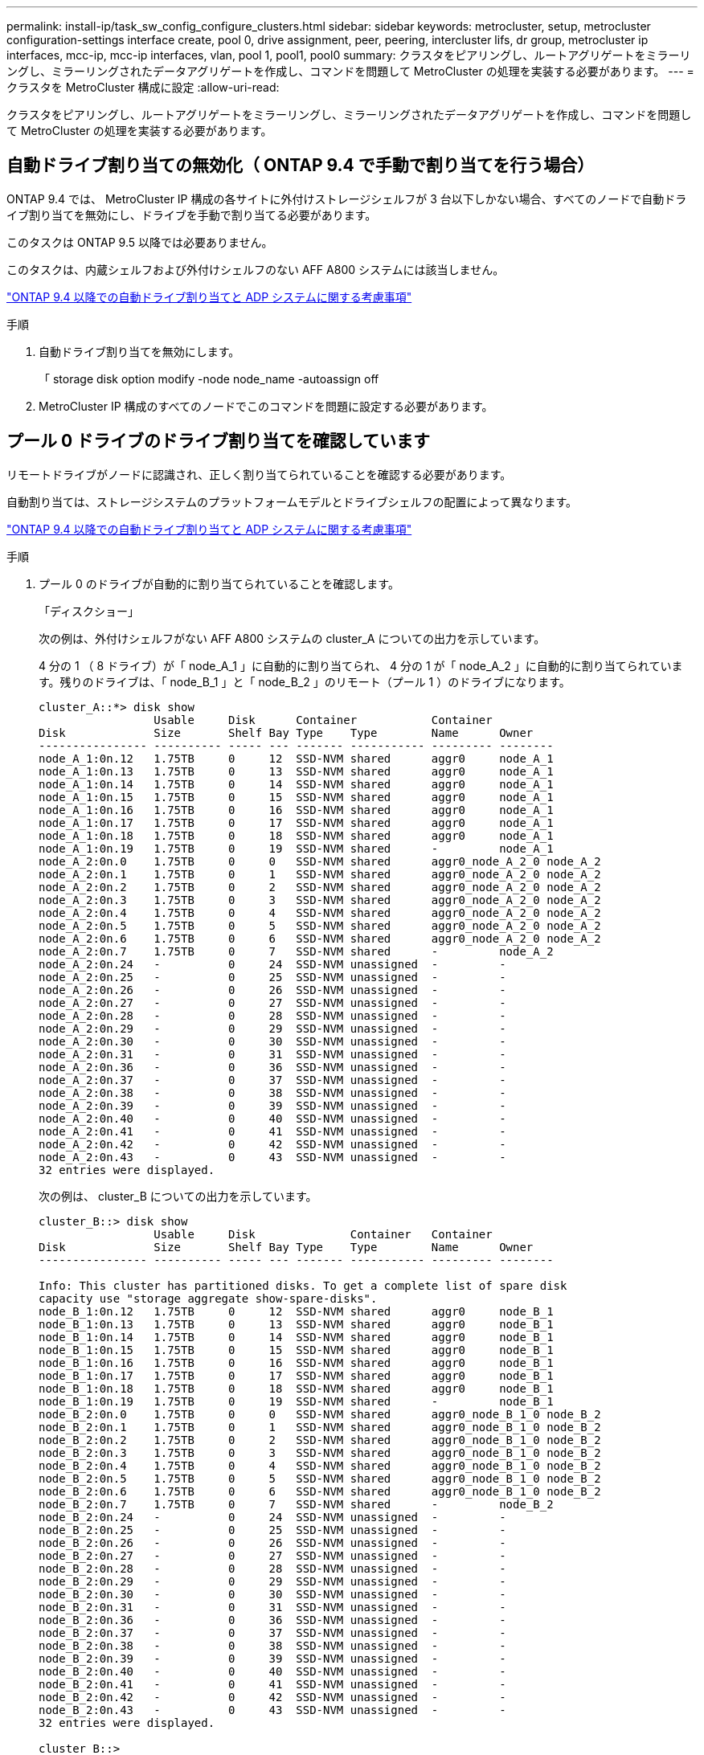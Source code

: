 ---
permalink: install-ip/task_sw_config_configure_clusters.html 
sidebar: sidebar 
keywords: metrocluster, setup, metrocluster configuration-settings interface create, pool 0, drive assignment, peer, peering, intercluster lifs, dr group, metrocluster ip interfaces, mcc-ip, mcc-ip interfaces, vlan, pool 1, pool1, pool0 
summary: クラスタをピアリングし、ルートアグリゲートをミラーリングし、ミラーリングされたデータアグリゲートを作成し、コマンドを問題して MetroCluster の処理を実装する必要があります。 
---
= クラスタを MetroCluster 構成に設定
:allow-uri-read: 


[role="lead"]
クラスタをピアリングし、ルートアグリゲートをミラーリングし、ミラーリングされたデータアグリゲートを作成し、コマンドを問題して MetroCluster の処理を実装する必要があります。



== 自動ドライブ割り当ての無効化（ ONTAP 9.4 で手動で割り当てを行う場合）

ONTAP 9.4 では、 MetroCluster IP 構成の各サイトに外付けストレージシェルフが 3 台以下しかない場合、すべてのノードで自動ドライブ割り当てを無効にし、ドライブを手動で割り当てる必要があります。

このタスクは ONTAP 9.5 以降では必要ありません。

このタスクは、内蔵シェルフおよび外付けシェルフのない AFF A800 システムには該当しません。

link:concept_considerations_drive_assignment.html["ONTAP 9.4 以降での自動ドライブ割り当てと ADP システムに関する考慮事項"]

.手順
. 自動ドライブ割り当てを無効にします。
+
「 storage disk option modify -node node_name -autoassign off

. MetroCluster IP 構成のすべてのノードでこのコマンドを問題に設定する必要があります。




== プール 0 ドライブのドライブ割り当てを確認しています

リモートドライブがノードに認識され、正しく割り当てられていることを確認する必要があります。

自動割り当ては、ストレージシステムのプラットフォームモデルとドライブシェルフの配置によって異なります。

link:concept_considerations_drive_assignment.html["ONTAP 9.4 以降での自動ドライブ割り当てと ADP システムに関する考慮事項"]

.手順
. プール 0 のドライブが自動的に割り当てられていることを確認します。
+
「ディスクショー」

+
次の例は、外付けシェルフがない AFF A800 システムの cluster_A についての出力を示しています。

+
4 分の 1 （ 8 ドライブ）が「 node_A_1 」に自動的に割り当てられ、 4 分の 1 が「 node_A_2 」に自動的に割り当てられています。残りのドライブは、「 node_B_1 」と「 node_B_2 」のリモート（プール 1 ）のドライブになります。

+
[listing]
----
cluster_A::*> disk show
                 Usable     Disk      Container           Container
Disk             Size       Shelf Bay Type    Type        Name      Owner
---------------- ---------- ----- --- ------- ----------- --------- --------
node_A_1:0n.12   1.75TB     0     12  SSD-NVM shared      aggr0     node_A_1
node_A_1:0n.13   1.75TB     0     13  SSD-NVM shared      aggr0     node_A_1
node_A_1:0n.14   1.75TB     0     14  SSD-NVM shared      aggr0     node_A_1
node_A_1:0n.15   1.75TB     0     15  SSD-NVM shared      aggr0     node_A_1
node_A_1:0n.16   1.75TB     0     16  SSD-NVM shared      aggr0     node_A_1
node_A_1:0n.17   1.75TB     0     17  SSD-NVM shared      aggr0     node_A_1
node_A_1:0n.18   1.75TB     0     18  SSD-NVM shared      aggr0     node_A_1
node_A_1:0n.19   1.75TB     0     19  SSD-NVM shared      -         node_A_1
node_A_2:0n.0    1.75TB     0     0   SSD-NVM shared      aggr0_node_A_2_0 node_A_2
node_A_2:0n.1    1.75TB     0     1   SSD-NVM shared      aggr0_node_A_2_0 node_A_2
node_A_2:0n.2    1.75TB     0     2   SSD-NVM shared      aggr0_node_A_2_0 node_A_2
node_A_2:0n.3    1.75TB     0     3   SSD-NVM shared      aggr0_node_A_2_0 node_A_2
node_A_2:0n.4    1.75TB     0     4   SSD-NVM shared      aggr0_node_A_2_0 node_A_2
node_A_2:0n.5    1.75TB     0     5   SSD-NVM shared      aggr0_node_A_2_0 node_A_2
node_A_2:0n.6    1.75TB     0     6   SSD-NVM shared      aggr0_node_A_2_0 node_A_2
node_A_2:0n.7    1.75TB     0     7   SSD-NVM shared      -         node_A_2
node_A_2:0n.24   -          0     24  SSD-NVM unassigned  -         -
node_A_2:0n.25   -          0     25  SSD-NVM unassigned  -         -
node_A_2:0n.26   -          0     26  SSD-NVM unassigned  -         -
node_A_2:0n.27   -          0     27  SSD-NVM unassigned  -         -
node_A_2:0n.28   -          0     28  SSD-NVM unassigned  -         -
node_A_2:0n.29   -          0     29  SSD-NVM unassigned  -         -
node_A_2:0n.30   -          0     30  SSD-NVM unassigned  -         -
node_A_2:0n.31   -          0     31  SSD-NVM unassigned  -         -
node_A_2:0n.36   -          0     36  SSD-NVM unassigned  -         -
node_A_2:0n.37   -          0     37  SSD-NVM unassigned  -         -
node_A_2:0n.38   -          0     38  SSD-NVM unassigned  -         -
node_A_2:0n.39   -          0     39  SSD-NVM unassigned  -         -
node_A_2:0n.40   -          0     40  SSD-NVM unassigned  -         -
node_A_2:0n.41   -          0     41  SSD-NVM unassigned  -         -
node_A_2:0n.42   -          0     42  SSD-NVM unassigned  -         -
node_A_2:0n.43   -          0     43  SSD-NVM unassigned  -         -
32 entries were displayed.
----
+
次の例は、 cluster_B についての出力を示しています。

+
[listing]
----
cluster_B::> disk show
                 Usable     Disk              Container   Container
Disk             Size       Shelf Bay Type    Type        Name      Owner
---------------- ---------- ----- --- ------- ----------- --------- --------

Info: This cluster has partitioned disks. To get a complete list of spare disk
capacity use "storage aggregate show-spare-disks".
node_B_1:0n.12   1.75TB     0     12  SSD-NVM shared      aggr0     node_B_1
node_B_1:0n.13   1.75TB     0     13  SSD-NVM shared      aggr0     node_B_1
node_B_1:0n.14   1.75TB     0     14  SSD-NVM shared      aggr0     node_B_1
node_B_1:0n.15   1.75TB     0     15  SSD-NVM shared      aggr0     node_B_1
node_B_1:0n.16   1.75TB     0     16  SSD-NVM shared      aggr0     node_B_1
node_B_1:0n.17   1.75TB     0     17  SSD-NVM shared      aggr0     node_B_1
node_B_1:0n.18   1.75TB     0     18  SSD-NVM shared      aggr0     node_B_1
node_B_1:0n.19   1.75TB     0     19  SSD-NVM shared      -         node_B_1
node_B_2:0n.0    1.75TB     0     0   SSD-NVM shared      aggr0_node_B_1_0 node_B_2
node_B_2:0n.1    1.75TB     0     1   SSD-NVM shared      aggr0_node_B_1_0 node_B_2
node_B_2:0n.2    1.75TB     0     2   SSD-NVM shared      aggr0_node_B_1_0 node_B_2
node_B_2:0n.3    1.75TB     0     3   SSD-NVM shared      aggr0_node_B_1_0 node_B_2
node_B_2:0n.4    1.75TB     0     4   SSD-NVM shared      aggr0_node_B_1_0 node_B_2
node_B_2:0n.5    1.75TB     0     5   SSD-NVM shared      aggr0_node_B_1_0 node_B_2
node_B_2:0n.6    1.75TB     0     6   SSD-NVM shared      aggr0_node_B_1_0 node_B_2
node_B_2:0n.7    1.75TB     0     7   SSD-NVM shared      -         node_B_2
node_B_2:0n.24   -          0     24  SSD-NVM unassigned  -         -
node_B_2:0n.25   -          0     25  SSD-NVM unassigned  -         -
node_B_2:0n.26   -          0     26  SSD-NVM unassigned  -         -
node_B_2:0n.27   -          0     27  SSD-NVM unassigned  -         -
node_B_2:0n.28   -          0     28  SSD-NVM unassigned  -         -
node_B_2:0n.29   -          0     29  SSD-NVM unassigned  -         -
node_B_2:0n.30   -          0     30  SSD-NVM unassigned  -         -
node_B_2:0n.31   -          0     31  SSD-NVM unassigned  -         -
node_B_2:0n.36   -          0     36  SSD-NVM unassigned  -         -
node_B_2:0n.37   -          0     37  SSD-NVM unassigned  -         -
node_B_2:0n.38   -          0     38  SSD-NVM unassigned  -         -
node_B_2:0n.39   -          0     39  SSD-NVM unassigned  -         -
node_B_2:0n.40   -          0     40  SSD-NVM unassigned  -         -
node_B_2:0n.41   -          0     41  SSD-NVM unassigned  -         -
node_B_2:0n.42   -          0     42  SSD-NVM unassigned  -         -
node_B_2:0n.43   -          0     43  SSD-NVM unassigned  -         -
32 entries were displayed.

cluster_B::>
----




== クラスタをピアリング

MetroCluster 構成内のクラスタが相互に通信し、 MetroCluster ディザスタリカバリに不可欠なデータミラーリングを実行できるようにするために、クラスタ間にはピア関係が必要です。

http://docs.netapp.com/ontap-9/topic/com.netapp.doc.exp-clus-peer/home.html["クラスタと SVM のピアリングの簡単な設定"]

link:concept_considerations_peering.html#considerations-when-using-dedicated-ports["専用のポートを使用する場合の考慮事項"]

link:concept_considerations_peering.html#considerations-when-sharing-data-ports["データポートを共有する場合の考慮事項"]



== クラスタピアリング用のクラスタ間 LIF を設定しています

MetroCluster パートナークラスタ間の通信に使用するポートにクラスタ間 LIF を作成する必要があります。専用のポートを使用することも、データトラフィック用を兼ねたポートを使用することもできます。



=== 専用ポートでのクラスタ間 LIF の設定

専用ポートにクラスタ間 LIF を設定できます。通常は、レプリケーショントラフィックに使用できる帯域幅が増加します。

.手順
. クラスタ内のポートの一覧を表示します。
+
「 network port show 」のように表示されます

+
コマンド構文全体については、マニュアルページを参照してください。

+
次の例は、「 cluster01 」内のネットワークポートを示しています。

+
[listing]
----

cluster01::> network port show
                                                             Speed (Mbps)
Node   Port      IPspace      Broadcast Domain Link   MTU    Admin/Oper
------ --------- ------------ ---------------- ----- ------- ------------
cluster01-01
       e0a       Cluster      Cluster          up     1500   auto/1000
       e0b       Cluster      Cluster          up     1500   auto/1000
       e0c       Default      Default          up     1500   auto/1000
       e0d       Default      Default          up     1500   auto/1000
       e0e       Default      Default          up     1500   auto/1000
       e0f       Default      Default          up     1500   auto/1000
cluster01-02
       e0a       Cluster      Cluster          up     1500   auto/1000
       e0b       Cluster      Cluster          up     1500   auto/1000
       e0c       Default      Default          up     1500   auto/1000
       e0d       Default      Default          up     1500   auto/1000
       e0e       Default      Default          up     1500   auto/1000
       e0f       Default      Default          up     1500   auto/1000
----
. クラスタ間通信専用に使用可能なポートを特定します。
+
network interface show -fields home-port 、 curr -port

+
コマンド構文全体については、マニュアルページを参照してください。

+
次の例は、ポート e0e とポート e0f に LIF が割り当てられていないことを示しています。

+
[listing]
----

cluster01::> network interface show -fields home-port,curr-port
vserver lif                  home-port curr-port
------- -------------------- --------- ---------
Cluster cluster01-01_clus1   e0a       e0a
Cluster cluster01-01_clus2   e0b       e0b
Cluster cluster01-02_clus1   e0a       e0a
Cluster cluster01-02_clus2   e0b       e0b
cluster01
        cluster_mgmt         e0c       e0c
cluster01
        cluster01-01_mgmt1   e0c       e0c
cluster01
        cluster01-02_mgmt1   e0c       e0c
----
. 専用ポートのフェイルオーバーグループを作成します。
+
「 network interface failover-groups create -vserver_system_svm 」 -failover-group_failover_group_ -targets_physical_or_logical_ports_`

+
次の例は、ポート「 e0e 」と「 e0f 」を、システム「 SVMcluster01 」上のフェイルオーバーグループ「 intercluster01 」に割り当てます。

+
[listing]
----
cluster01::> network interface failover-groups create -vserver cluster01 -failover-group
intercluster01 -targets
cluster01-01:e0e,cluster01-01:e0f,cluster01-02:e0e,cluster01-02:e0f
----
. フェイルオーバーグループが作成されたことを確認します。
+
「 network interface failover-groups show 」と表示されます

+
コマンド構文全体については、マニュアルページを参照してください。

+
[listing]
----
cluster01::> network interface failover-groups show
                                  Failover
Vserver          Group            Targets
---------------- ---------------- --------------------------------------------
Cluster
                 Cluster
                                  cluster01-01:e0a, cluster01-01:e0b,
                                  cluster01-02:e0a, cluster01-02:e0b
cluster01
                 Default
                                  cluster01-01:e0c, cluster01-01:e0d,
                                  cluster01-02:e0c, cluster01-02:e0d,
                                  cluster01-01:e0e, cluster01-01:e0f
                                  cluster01-02:e0e, cluster01-02:e0f
                 intercluster01
                                  cluster01-01:e0e, cluster01-01:e0f
                                  cluster01-02:e0e, cluster01-02:e0f
----
. システム SVM にクラスタ間 LIF を作成して、フェイルオーバーグループに割り当てます。
+
|===


| ONTAP バージョン | コマンドを実行します 


 a| 
9.6 以降
 a| 
「 network interface create -vserver _system_svm _ -lif_lif_name_service-policy default -intercluster -home-node _-home-port _ -port_IP_address _port_ip_-netmask netmask _ -failover-group _` 」のようになります



 a| 
9.5 以前
 a| 
「 network interface create -vserver_system_SVM_lif_lif_name -- ロール intercluster -home-node _node_name のクラスタ間ホームポートポート _port_-address _port_ip_-netmask netmask_--failover-group_failover_group_name 」

|===
+
コマンド構文全体については、マニュアルページを参照してください。

+
次の例は、フェイルオーバーグループ「 intercluster01 」にクラスタ間 LIF 「 cluster01_icl01 」と「 cluster01_icl02 」を作成します。

+
[listing]
----
cluster01::> network interface create -vserver cluster01 -lif cluster01_icl01 -service-
policy default-intercluster -home-node cluster01-01 -home-port e0e -address 192.168.1.201
-netmask 255.255.255.0 -failover-group intercluster01

cluster01::> network interface create -vserver cluster01 -lif cluster01_icl02 -service-
policy default-intercluster -home-node cluster01-02 -home-port e0e -address 192.168.1.202
-netmask 255.255.255.0 -failover-group intercluster01
----
. クラスタ間 LIF が作成されたことを確認します。
+
|===


| * ONTAP 9.6 以降： * 


 a| 
「 network interface show -service -policy default -intercluster 」のように表示されます



| * ONTAP 9.5 以前： * 


 a| 
「 network interface show -role intercluster 」の略

|===
+
コマンド構文全体については、マニュアルページを参照してください。

+
[listing]
----
cluster01::> network interface show -service-policy default-intercluster
            Logical    Status     Network            Current       Current Is
Vserver     Interface  Admin/Oper Address/Mask       Node          Port    Home
----------- ---------- ---------- ------------------ ------------- ------- ----
cluster01
            cluster01_icl01
                       up/up      192.168.1.201/24   cluster01-01  e0e     true
            cluster01_icl02
                       up/up      192.168.1.202/24   cluster01-02  e0f     true
----
. クラスタ間 LIF が冗長構成になっていることを確認します。
+
|===


| * ONTAP 9.6 以降： * 


 a| 
「 network interface show -service -policy default -intercluster-failover 」のように入力します



| * ONTAP 9.5 以前： * 


 a| 
「 network interface show -role intercluster-failover 」の略

|===
+
コマンド構文全体については、マニュアルページを参照してください。

+
次の例は、「 SVM0e 」ポートのクラスタ間 LIF 「 cluster01_icl01 」と「 cluster01_icl02 」が「 e0f 」ポートにフェイルオーバーされることを示しています。

+
[listing]
----
cluster01::> network interface show -service-policy default-intercluster –failover
         Logical         Home                  Failover        Failover
Vserver  Interface       Node:Port             Policy          Group
-------- --------------- --------------------- --------------- --------
cluster01
         cluster01_icl01 cluster01-01:e0e   local-only      intercluster01
                            Failover Targets:  cluster01-01:e0e,
                                               cluster01-01:e0f
         cluster01_icl02 cluster01-02:e0e   local-only      intercluster01
                            Failover Targets:  cluster01-02:e0e,
                                               cluster01-02:e0f
----


link:concept_considerations_peering.html#considerations-when-using-dedicated-ports["専用のポートを使用する場合の考慮事項"]



=== 共有データポートでのクラスタ間 LIF の設定

データネットワークと共有するポートにクラスタ間 LIF を設定できます。これにより、クラスタ間ネットワークに必要なポート数を減らすことができます。

.手順
. クラスタ内のポートの一覧を表示します。
+
「 network port show 」のように表示されます

+
コマンド構文全体については、マニュアルページを参照してください。

+
次の例は、「 cluster01 」内のネットワークポートを示しています。

+
[listing]
----

cluster01::> network port show
                                                             Speed (Mbps)
Node   Port      IPspace      Broadcast Domain Link   MTU    Admin/Oper
------ --------- ------------ ---------------- ----- ------- ------------
cluster01-01
       e0a       Cluster      Cluster          up     1500   auto/1000
       e0b       Cluster      Cluster          up     1500   auto/1000
       e0c       Default      Default          up     1500   auto/1000
       e0d       Default      Default          up     1500   auto/1000
cluster01-02
       e0a       Cluster      Cluster          up     1500   auto/1000
       e0b       Cluster      Cluster          up     1500   auto/1000
       e0c       Default      Default          up     1500   auto/1000
       e0d       Default      Default          up     1500   auto/1000
----
. システム SVM にクラスタ間 LIF を作成します。
+
|===


| * ONTAP 9.6 以降： * 


 a| 
「 network interface create -vserver _system_svm _ -lif_lif_name_service-policy default -intercluster -home-node _-home-port _ -address_port_ip_-netmask_`



| * ONTAP 9.5 以前： * 


 a| 
「 network interface create -vserver _system_svm _ -lif LIF_name -role intercluster -home-node _node _-home-port _ -address_port_ip_-netmask netmask _ 」のようになります

|===
+
コマンド構文全体については、マニュアルページを参照してください。

+
次の例は、クラスタ間 LIF 「 cluster01_icl01 」と「 cluster01_icl02 」を作成します。

+
[listing]
----

cluster01::> network interface create -vserver cluster01 -lif cluster01_icl01 -service-
policy default-intercluster -home-node cluster01-01 -home-port e0c -address 192.168.1.201
-netmask 255.255.255.0

cluster01::> network interface create -vserver cluster01 -lif cluster01_icl02 -service-
policy default-intercluster -home-node cluster01-02 -home-port e0c -address 192.168.1.202
-netmask 255.255.255.0
----
. クラスタ間 LIF が作成されたことを確認します。
+
|===


| * ONTAP 9.6 以降： * 


 a| 
「 network interface show -service -policy default -intercluster 」のように表示されます



| * ONTAP 9.5 以前： * 


 a| 
「 network interface show -role intercluster 」の略

|===
+
コマンド構文全体については、マニュアルページを参照してください。

+
[listing]
----
cluster01::> network interface show -service-policy default-intercluster
            Logical    Status     Network            Current       Current Is
Vserver     Interface  Admin/Oper Address/Mask       Node          Port    Home
----------- ---------- ---------- ------------------ ------------- ------- ----
cluster01
            cluster01_icl01
                       up/up      192.168.1.201/24   cluster01-01  e0c     true
            cluster01_icl02
                       up/up      192.168.1.202/24   cluster01-02  e0c     true
----
. クラスタ間 LIF が冗長構成になっていることを確認します。
+
|===


| * ONTAP 9.6 以降： * 


 a| 
「 network interface show – service-policy default-intercluster-failover 」と表示されます



| * ONTAP 9.5 以前： * 


 a| 
「 network interface show -role intercluster-failover 」の略

|===
+
コマンド構文全体については、マニュアルページを参照してください。

+
次の例は、「 e0c 」ポート上のクラスタ間 LIF 「 cluster01_icl01 」と「 cluster01_icl02 」が「 e0d 」ポートにフェイルオーバーされることを示しています。

+
[listing]
----
cluster01::> network interface show -service-policy default-intercluster –failover
         Logical         Home                  Failover        Failover
Vserver  Interface       Node:Port             Policy          Group
-------- --------------- --------------------- --------------- --------
cluster01
         cluster01_icl01 cluster01-01:e0c   local-only      192.168.1.201/24
                            Failover Targets: cluster01-01:e0c,
                                              cluster01-01:e0d
         cluster01_icl02 cluster01-02:e0c   local-only      192.168.1.201/24
                            Failover Targets: cluster01-02:e0c,
                                              cluster01-02:e0d
----


link:concept_considerations_peering.html#considerations-when-sharing-data-ports["データポートを共有する場合の考慮事項"]



== クラスタピア関係を作成

cluster peer create コマンドを使用すると、ローカルクラスタとリモートクラスタ間のピア関係を作成できます。ピア関係が作成されたら、リモートクラスタで cluster peer create を実行して、ローカルクラスタに対してピア関係を認証できます。

.このタスクについて
* ピア関係にあるクラスタ内の各ノードでクラスタ間 LIF を作成しておく必要があります。
* クラスタで ONTAP 9.3 以降が実行されている必要があります。


.手順
. デスティネーションクラスタで、ソースクラスタとのピア関係を作成します。
+
cluster peer create -generate-passphrase -offer-expiration_mm/dd/YYYY HH ： MM ： SS|1...7days | 1...168hours_-peer-addrs_peer_lif_ips_-ipspace_ips_`

+
「 -generate-passphrase 」と「 -peer-addrs 」の両方を指定した場合、生成されたパスワードを使用できるのは、「 -peer-addrs 」にクラスタ間 LIF が指定されているクラスタだけです。

+
カスタム IPspace を使用しない場合は、 -ipspace オプションを無視してかまいません。コマンド構文全体については、マニュアルページを参照してください。

+
次の例は、リモートクラスタを指定せずにクラスタピア関係を作成します。

+
[listing]
----
cluster02::> cluster peer create -generate-passphrase -offer-expiration 2days

                     Passphrase: UCa+6lRVICXeL/gq1WrK7ShR
                Expiration Time: 6/7/2017 08:16:10 EST
  Initial Allowed Vserver Peers: -
            Intercluster LIF IP: 192.140.112.101
              Peer Cluster Name: Clus_7ShR (temporary generated)

Warning: make a note of the passphrase - it cannot be displayed again.
----
. ソースクラスタで、ソースクラスタをデスティネーションクラスタに対して認証します。
+
'cluster peer create -peer-addrs_peer_lif_ips_-ipspace_`

+
コマンド構文全体については、マニュアルページを参照してください。

+
次の例は、クラスタ間 LIF の IP アドレス「 192.140.112.101 」および「 192.140.112.102 」でローカルクラスタをリモートクラスタに対して認証します。

+
[listing]
----
cluster01::> cluster peer create -peer-addrs 192.140.112.101,192.140.112.102

Notice: Use a generated passphrase or choose a passphrase of 8 or more characters.
        To ensure the authenticity of the peering relationship, use a phrase or sequence of characters that would be hard to guess.

Enter the passphrase:
Confirm the passphrase:

Clusters cluster02 and cluster01 are peered.
----
+
プロンプトが表示されたら、ピア関係のパスフレーズを入力します。

. クラスタピア関係が作成されたことを確認します。
+
「 cluster peer show -instance 」のように表示されます

+
[listing]
----
cluster01::> cluster peer show -instance

                               Peer Cluster Name: cluster02
                   Remote Intercluster Addresses: 192.140.112.101, 192.140.112.102
              Availability of the Remote Cluster: Available
                             Remote Cluster Name: cluster2
                             Active IP Addresses: 192.140.112.101, 192.140.112.102
                           Cluster Serial Number: 1-80-123456
                  Address Family of Relationship: ipv4
            Authentication Status Administrative: no-authentication
               Authentication Status Operational: absent
                                Last Update Time: 02/05 21:05:41
                    IPspace for the Relationship: Default
----
. ピア関係にあるノードの接続状態とステータスを確認します。
+
cluster peer health show

+
[listing]
----
cluster01::> cluster peer health show
Node       cluster-Name                Node-Name
             Ping-Status               RDB-Health Cluster-Health  Avail…
---------- --------------------------- ---------  --------------- --------
cluster01-01
           cluster02                   cluster02-01
             Data: interface_reachable
             ICMP: interface_reachable true       true            true
                                       cluster02-02
             Data: interface_reachable
             ICMP: interface_reachable true       true            true
cluster01-02
           cluster02                   cluster02-01
             Data: interface_reachable
             ICMP: interface_reachable true       true            true
                                       cluster02-02
             Data: interface_reachable
             ICMP: interface_reachable true       true            true
----




== DR グループを作成します

クラスタ間にディザスタリカバリ（ DR ）グループ関係を作成する必要があります。

この手順は、 MetroCluster 構成の一方のクラスタで実行します。これにより、両方のクラスタのノード間に DR 関係が作成されます。


NOTE: DR グループを作成したあとに DR 関係を変更することはできません。

image::../media/mcc_dr_groups_4_node.gif[MCC DR グループ 4 ノード]

.手順
. 各ノードで次のコマンドを入力して、 DR グループを作成する準備ができていることを確認します。
+
MetroCluster の構成設定はステータスを表示します

+
コマンドの出力に、ノードの準備が完了していることが示されます。

+
[listing]
----
cluster_A::> metrocluster configuration-settings show-status
Cluster                    Node          Configuration Settings Status
-------------------------- ------------- --------------------------------
cluster_A                  node_A_1      ready for DR group create
                           node_A_2      ready for DR group create
2 entries were displayed.
----
+
[listing]
----
cluster_B::> metrocluster configuration-settings show-status
Cluster                    Node          Configuration Settings Status
-------------------------- ------------- --------------------------------
cluster_B                  node_B_1      ready for DR group create
                           node_B_2      ready for DR group create
2 entries were displayed.
----
. DR グループを作成します。
+
MetroCluster の構成設定 dr-group create -partner-cluster_partner-cluster-name_local-node-local-node-name-remote-node-remote_node-name_

+
このコマンドは 1 回だけ実行します。パートナークラスタで繰り返す必要はありません。コマンドでは、リモートクラスタの名前、および 1 つのローカルノードとパートナークラスタの 1 つのノードの名前を指定します。

+
指定した 2 つのノードが DR パートナーとして設定され、他の 2 つのノード（コマンドで指定していないノード）が DR グループの 2 つ目の DR ペアとして設定されます。このコマンドの入力後にこれらの関係を変更することはできません。

+
次のコマンドでは、次の DR ペアが作成されます。

+
** node_A_1 と node_B_1
** Node_a_2 と Node_B_2


+
[listing]
----
Cluster_A::> metrocluster configuration-settings dr-group create -partner-cluster cluster_B -local-node node_A_1 -remote-node node_B_1
[Job 27] Job succeeded: DR Group Create is successful.
----




== MetroCluster IP インターフェイスの設定と接続

各ノードのストレージと不揮発性キャッシュのレプリケーションに使用する MetroCluster IP インターフェイスを設定する必要があります。その後、 MetroCluster IP インターフェイスを使用して接続を確立します。これにより、ストレージレプリケーション用の iSCSI 接続が作成されます。

.このタスクについて
--

NOTE: MetroCluster の IP アドレスは初期設定後は変更できないため、慎重に選択する必要があります。

--
* ノードごとに 2 つのインターフェイスを作成する必要があります。インターフェイスは、 MetroCluster RCF ファイルで定義されている VLAN に関連付ける必要があります。
* すべての MetroCluster IP インターフェイス「 A 」ポートを同じ VLAN に作成し、すべての MetroCluster IP インターフェイス「 B 」ポートをもう一方の VLAN に作成する必要があります。を参照してください link:concept_considerations_mcip.html["MetroCluster IP 構成に関する考慮事項"]。


[+]

--
[NOTE]
====
* 一部のプラットフォームでは、 MetroCluster IP インターフェイスに VLAN が使用されています。デフォルトでは、 2 つのポートでそれぞれ 10 と 20 の異なる VLAN が使用されます。また、 MetroCluster 設定設定インターフェイス create コマンドの「 -vlan-id 」パラメータを使用して、 100 （ 101 ～ 4095 ）より大きい（デフォルト以外の） VLAN を指定することもできます。
* ONTAP 9.9..1 以降では、レイヤ 3 設定を使用している場合、 MetroCluster IP インターフェイスを作成するときに -gateway パラメータも指定する必要があります。を参照してください link:../install-ip/concept_considerations_layer_3.html["レイヤ 3 ワイドエリアネットワークに関する考慮事項"]。


====
--
+使用するVLANが10/20以上の場合は、既存のMetroCluster 設定に次のプラットフォームモデルを追加できます。他のMetroCluster インターフェイスは設定できないため、これらのプラットフォームを既存の設定に追加することはできません。他のプラットフォームを使用している場合は、ONTAP では必要ないため、VLANの設定は関係ありません。

[+]

|===


| AFF プラットフォーム | FAS プラットフォーム 


 a| 
* AFF A220
* AFF A250
* AFF A400

 a| 
* FAS2750
* FAS500f
* FAS8300
* FAS8700 の場合


|===
この例では、次の IP アドレスとサブネットを使用しています。

|===


| ノード | インターフェイス | IP アドレス | サブネット 


 a| 
node_A_1
 a| 
MetroCluster IP インターフェイス 1
 a| 
10.1.1.1
 a| 
10.1.1/24



 a| 
MetroCluster IP インターフェイス 2
 a| 
10.1.2.1
 a| 
10.1.2/24



 a| 
Node_a_2
 a| 
MetroCluster IP インターフェイス 1
 a| 
10.1.1.2
 a| 
10.1.1/24



 a| 
MetroCluster IP インターフェイス 2
 a| 
10.1.2.2
 a| 
10.1.2/24



 a| 
node_B_1
 a| 
MetroCluster IP インターフェイス 1
 a| 
10.1.1.3 の場合
 a| 
10.1.1/24



 a| 
MetroCluster IP インターフェイス 2
 a| 
10.1.2.3
 a| 
10.1.2/24



 a| 
node_B_2
 a| 
MetroCluster IP インターフェイス 1
 a| 
10.1.1.4
 a| 
10.1.1/24



 a| 
MetroCluster IP インターフェイス 2
 a| 
10.1.2.4
 a| 
10.1.2/24

|===
次の表に示すように、 MetroCluster IP インターフェイスで使用される物理ポートはプラットフォームモデルによって異なります。

|===
| プラットフォームモデル | MetroCluster の IP ポート | 注 


 a| 
AFF A900 の略
 a| 
e5b
 a| 



 a| 
e7b



 a| 
AFF A800
 a| 
e0b
 a| 



 a| 
e1b



 a| 
AFF A700 および FAS900
 a| 
e5
 a| 



 a| 
e5b



 a| 
AFF A400
 a| 
E1A
 a| 



 a| 
e1b



 a| 
AFF A320
 a| 
e0g
 a| 



 a| 
E0h



 a| 
AFF A300 および FAS8200
 a| 
E1A
 a| 



 a| 
e1b



 a| 
AFF A220 および FAS2750
 a| 
e0a
 a| 
このようなシステムでは、これらの物理ポートがクラスタインターフェイスとしても使用されます。



 a| 
e0b



 a| 
AFF A250 および FAS500f
 a| 
e0c
 a| 



 a| 
e0d



 a| 
FAS8300 と FAS8700
 a| 
E1A
 a| 



 a| 
e1b

|===
この例で使用するポートは、 AFF A700 または FAS9000 システムの場合のものです。

.手順
. 各ノードでディスクの自動割り当てが有効になっていることを確認します。
+
「 storage disk option show 」をクリックします

+
ディスクの自動割り当てでは、シェルフ単位でプール 0 とプール 1 のディスクが割り当てられます。

+
Auto Assign 列は、ディスクの自動割り当てが有効になっているかどうかを示します。

+
[listing]
----

Node        BKg. FW. Upd.  Auto Copy   Auto Assign  Auto Assign Policy
----------  -------------  ----------  -----------  ------------------
node_A_1             on           on           on           default
node_A_2             on           on           on           default
2 entries were displayed.
----
. ノードに MetroCluster IP インターフェイスを作成できることを確認します。
+
MetroCluster の構成設定はステータスを表示します

+
すべてのノードの準備が完了していることを確認

+
[listing]
----

Cluster       Node         Configuration Settings Status
----------    -----------  ---------------------------------
cluster_A
              node_A_1     ready for interface create
              node_A_2     ready for interface create
cluster_B
              node_B_1     ready for interface create
              node_B_2     ready for interface create
4 entries were displayed.
----
. node_A_1 にインターフェイスを作成します。
+
--
[NOTE]
====
** 次の例では、ポートは AFF A700 または FAS9000 システム（ e5a および e5b ）に使用されています。上記の手順に従って、プラットフォームモデルに対応する正しいポートでインターフェイスを設定する必要があります。
** ONTAP 9.9..1 以降では、レイヤ 3 設定を使用している場合、 MetroCluster IP インターフェイスを作成するときに -gateway パラメータも指定する必要があります。を参照してください link:concept_considerations_layer_3.html["レイヤ 3 ワイドエリアネットワークに関する考慮事項"]。
** MetroCluster IP インターフェイスの VLAN をサポートするプラットフォームモデルでは、デフォルトの VLAN ID を使用しない場合に -vlan-id パラメータを指定できます。


====
--
+
.. 「 node_A_1 」のポート「 e5a 」にインターフェイスを設定します。
+
MetroCluster の設定 - settings interface create -cluster-name_cluster-node-name-home_node_name -home-node e5a-address_ip-address_-netmask netmask_ `

+
次の例は、「 node_A_1 」のポート「 e5a 」に IP アドレスが「 10.1.1.1 」のインターフェイスを作成する例を示しています。

+
[listing]
----
cluster_A::> metrocluster configuration-settings interface create -cluster-name cluster_A -home-node node_A_1 -home-port e5a -address 10.1.1.1 -netmask 255.255.255.0
[Job 28] Job succeeded: Interface Create is successful.
cluster_A::>
----
.. 「 node_A_1 」のポート「 e5b 」にインターフェイスを設定します。
+
MetroCluster の構成設定インターフェイス create -cluster -cluster_name _ -home-node_name _ -home-port e5b -address _IP_address -netmask netmask_ `

+
次の例は、「 node_A_1 」のポート「 e5b 」に IP アドレスが「 10.1.2.1 」のインターフェイスを作成する例を示しています。

+
[listing]
----
cluster_A::> metrocluster configuration-settings interface create -cluster-name cluster_A -home-node node_A_1 -home-port e5b -address 10.1.2.1 -netmask 255.255.255.0
[Job 28] Job succeeded: Interface Create is successful.
cluster_A::>
----


+

NOTE: これらのインターフェイスが存在することを確認するには、「 MetroCluster configurion-settings interface show 」コマンドを使用します。

. node_A_1 にインターフェイスを作成します。
+
--
[NOTE]
====
** 次の例では、ポートは AFF A700 または FAS9000 システム（ e5a および e5b ）に使用されています。上記の手順に従って、プラットフォームモデルに対応する正しいポートでインターフェイスを設定する必要があります。
** ONTAP 9.9..1 以降では、レイヤ 3 設定を使用している場合、 MetroCluster IP インターフェイスを作成するときに -gateway パラメータも指定する必要があります。を参照してください link:concept_considerations_layer_3.html["レイヤ 3 ワイドエリアネットワークに関する考慮事項"]。
** MetroCluster IP インターフェイスの VLAN をサポートするプラットフォームモデルでは、デフォルトの VLAN ID を使用しない場合に -vlan-id パラメータを指定できます。


====
--
+
.. 「 node_A_2 」のポート「 e5a 」にインターフェイスを設定します。
+
MetroCluster の設定 - settings interface create -cluster-name_cluster-node-name-home_node_name -home-node e5a-address_ip-address_-netmask netmask_ `

+
次の例は、「 node_A_2 」のポート「 e5a 」に IP アドレスが「 10.1.1.2 」のインターフェイスを作成する例を示しています。

+
[listing]
----
cluster_A::> metrocluster configuration-settings interface create -cluster-name cluster_A -home-node node_A_2 -home-port e5a -address 10.1.1.2 -netmask 255.255.255.0
[Job 28] Job succeeded: Interface Create is successful.
cluster_A::>
----
+
MetroCluster IP インターフェイスの VLAN をサポートするプラットフォームモデルでは、デフォルトの VLAN ID を使用しない場合に -vlan-id パラメータを指定できます。次の例は、 VLAN ID が 120 の AFF A220 システムに対するコマンドを示しています。

+
[listing]
----
cluster_A::> metrocluster configuration-settings interface create -cluster-name cluster_A -home-node node_A_2 -home-port e0a -address 10.1.1.2 -netmask 255.255.255.0 -vlan-id 120
[Job 28] Job succeeded: Interface Create is successful.
cluster_A::>
----
.. 「 node_A_2 」のポート「 e5b 」にインターフェイスを設定します。
+
MetroCluster の構成設定インターフェイス create -cluster -cluster_name _ -home-node_name _ -home-port e5b -address _IP_address -netmask netmask_ `

+
次の例は、「 node_A_2 」のポート「 e5b 」に IP アドレスが「 10.1.2.2 」のインターフェイスを作成する例を示しています。

+
[listing]
----
cluster_A::> metrocluster configuration-settings interface create -cluster-name cluster_A -home-node node_A_2 -home-port e5b -address 10.1.2.2 -netmask 255.255.255.0
[Job 28] Job succeeded: Interface Create is successful.
cluster_A::>
----
+
MetroCluster IP インターフェイスの VLAN をサポートするプラットフォームモデルでは、デフォルトの VLAN ID を使用しない場合に -vlan-id パラメータを指定できます。次の例は、 VLAN ID が 220 の AFF A220 システムに対するコマンドを示しています。

+
[listing]
----
cluster_A::> metrocluster configuration-settings interface create -cluster-name cluster_A -home-node node_A_2 -home-port e0b -address 10.1.2.2 -netmask 255.255.255.0 -vlan-id 220
[Job 28] Job succeeded: Interface Create is successful.
cluster_A::>
----


. 「 node_B_1 」にインターフェイスを作成します。
+
--
[NOTE]
====
** 次の例では、ポートは AFF A700 または FAS9000 システム（ e5a および e5b ）に使用されています。上記の手順に従って、プラットフォームモデルに対応する正しいポートでインターフェイスを設定する必要があります。
** ONTAP 9.9..1 以降では、レイヤ 3 設定を使用している場合、 MetroCluster IP インターフェイスを作成するときに -gateway パラメータも指定する必要があります。を参照してください link:concept_considerations_layer_3.html["レイヤ 3 ワイドエリアネットワークに関する考慮事項"]。
** MetroCluster IP インターフェイスの VLAN をサポートするプラットフォームモデルでは、デフォルトの VLAN ID を使用しない場合に -vlan-id パラメータを指定できます。


====
--
+
.. 「 node_B_1 」のポート「 e5a 」にインターフェイスを設定します。
+
MetroCluster の設定 - settings interface create -cluster-name_cluster-node-name-home_node_name -home-node e5a-address_ip-address_-netmask netmask_ `

+
次の例は、「 node_B_1 」のポート「 e5a 」に IP アドレスが「 10.1.1.3 」のインターフェイスを作成する例を示しています。

+
[listing]
----
cluster_A::> metrocluster configuration-settings interface create -cluster-name cluster_B -home-node node_B_1 -home-port e5a -address 10.1.1.3 -netmask 255.255.255.0
[Job 28] Job succeeded: Interface Create is successful.cluster_B::>
----
.. 「 node_B_1 」のポート「 e5b 」にインターフェイスを設定します。
+
MetroCluster の設定 - settings interface create -cluster-name_cluster-node-name-home_node_name -home-node e5a-address_ip-address_-netmask netmask_ `

+
次の例は、「 node_B_1 」のポート「 e5b 」に IP アドレスが「 10.1.2.3 」のインターフェイスを作成する例を示しています。

+
[listing]
----
cluster_A::> metrocluster configuration-settings interface create -cluster-name cluster_B -home-node node_B_1 -home-port e5b -address 10.1.2.3 -netmask 255.255.255.0
[Job 28] Job succeeded: Interface Create is successful.cluster_B::>
----


. 「 node_B_2 」にインターフェイスを作成
+
--
[NOTE]
====
** 次の例では、ポートは AFF A700 または FAS9000 システム（ e5a および e5b ）に使用されています。上記の手順に従って、プラットフォームモデルに対応する正しいポートでインターフェイスを設定する必要があります。
** ONTAP 9.9..1 以降では、レイヤ 3 設定を使用している場合、 MetroCluster IP インターフェイスを作成するときに -gateway パラメータも指定する必要があります。を参照してください link:concept_considerations_layer_3.html["レイヤ 3 ワイドエリアネットワークに関する考慮事項"]。
** MetroCluster IP インターフェイスの VLAN をサポートするプラットフォームモデルでは、デフォルトの VLAN ID を使用しない場合に -vlan-id パラメータを指定できます。


====
--
+
.. node_B_2 のポート e5a でインターフェイスを設定します。
+
MetroCluster の設定 - settings interface create -cluster-name_cluster-node-name-home_node_name -home-node e5a-address_ip-address_-netmask netmask_ `

+
次の例は、「 node_B_2 」のポート「 e5a 」に IP アドレスが「 10.1.1.4 」のインターフェイスを作成する例を示しています。

+
[listing]
----
cluster_B::>metrocluster configuration-settings interface create -cluster-name cluster_B -home-node node_B_2 -home-port e5a -address 10.1.1.4 -netmask 255.255.255.0
[Job 28] Job succeeded: Interface Create is successful.cluster_A::>
----
.. 「 node_B_2 」のポート「 e5b 」にインターフェイスを設定します。
+
MetroCluster の構成設定インターフェイス create -cluster -cluster_name _ -home-node_name _ -home-port e5b -address _IP_address -netmask netmask_ `

+
次の例は、「 node_B_2 」のポート「 e5b 」に IP アドレスが「 10.1.2.4 」のインターフェイスを作成する例を示しています。

+
[listing]
----
cluster_B::> metrocluster configuration-settings interface create -cluster-name cluster_B -home-node node_B_2 -home-port e5b -address 10.1.2.4 -netmask 255.255.255.0
[Job 28] Job succeeded: Interface Create is successful.
cluster_A::>
----


. インターフェイスが設定されたことを確認します。
+
「 MetroCluster configurion-settings interface show 」を参照してください

+
次に、各インターフェイスの設定状態が completed になっている例を示します。

+
[listing]
----
cluster_A::> metrocluster configuration-settings interface show
DR                                                              Config
Group Cluster Node    Network Address Netmask         Gateway   State
----- ------- ------- --------------- --------------- --------- ----------
1     cluster_A  node_A_1
                 Home Port: e5a
                      10.1.1.1     255.255.255.0   -         completed
                 Home Port: e5b
                      10.1.2.1     255.255.255.0   -         completed
                 node_A_2
                 Home Port: e5a
                      10.1.1.2     255.255.255.0   -         completed
                 Home Port: e5b
                      10.1.2.2     255.255.255.0   -         completed
      cluster_B  node_B_1
                 Home Port: e5a
                      10.1.1.3     255.255.255.0   -         completed
                 Home Port: e5b
                      10.1.2.3     255.255.255.0   -         completed
                 node_B_2
                 Home Port: e5a
                      10.1.1.4     255.255.255.0   -         completed
                 Home Port: e5b
                      10.1.2.4     255.255.255.0   -         completed
8 entries were displayed.
cluster_A::>
----
. ノードで MetroCluster インターフェイスの接続準備が完了していることを確認します。
+
MetroCluster の構成設定はステータスを表示します

+
次の例は、「 ready for connection 」状態のすべてのノードを示しています。

+
[listing]
----

Cluster       Node         Configuration Settings Status
----------    -----------  ---------------------------------
cluster_A
              node_A_1     ready for connection connect
              node_A_2     ready for connection connect
cluster_B
              node_B_1     ready for connection connect
              node_B_2     ready for connection connect
4 entries were displayed.
----
. 接続を確立します MetroCluster 設定 - 接続接続接続
+
このコマンドの問題実行後に IP アドレスを変更することはできません。

+
次の例は、 cluster_A が正常に接続されたことを示しています。

+
[listing]
----
cluster_A::> metrocluster configuration-settings connection connect
[Job 53] Job succeeded: Connect is successful.
cluster_A::>
----
. 接続が確立されたことを確認します。
+
MetroCluster の構成設定はステータスを表示します

+
すべてのノードの構成設定ステータスが completed になっていることを確認します。

+
[listing]
----

Cluster       Node         Configuration Settings Status
----------    -----------  ---------------------------------
cluster_A
              node_A_1     completed
              node_A_2     completed
cluster_B
              node_B_1     completed
              node_B_2     completed
4 entries were displayed.
----
. iSCSI 接続が確立されたことを確認します。
+
.. advanced 権限レベルに切り替えます。
+
「 advanced 」の権限が必要です

+
アドバンス・モードに進むかどうかを確認するプロンプトが表示されたら 'y' で応答する必要があります advanced モードのプロンプト（ *>` ）が表示されます

.. 接続を表示します。
+
「 storage iscsi-initiator show 」のように表示されます

+
ONTAP 9.5 を実行しているシステムでは、クラスタごとに 8 つの MetroCluster IP イニシエータが出力に表示されます。

+
ONTAP 9.4 以前を実行しているシステムでは、各クラスタに MetroCluster IP イニシエータが 4 つあり、出力に表示されます。

+
次の例は、 ONTAP 9.5 を実行しているクラスタの 8 つの MetroCluster IP イニシエータを示しています。

+
[listing]
----
cluster_A::*> storage iscsi-initiator show
Node Type Label    Target Portal           Target Name                      Admin/Op
---- ---- -------- ------------------      -------------------------------- --------

cluster_A-01
     dr_auxiliary
              mccip-aux-a-initiator
                   10.227.16.113:65200     prod506.com.company:abab44       up/up
              mccip-aux-a-initiator2
                   10.227.16.113:65200     prod507.com.company:abab44       up/up
              mccip-aux-b-initiator
                   10.227.95.166:65200     prod506.com.company:abab44       up/up
              mccip-aux-b-initiator2
                   10.227.95.166:65200     prod507.com.company:abab44       up/up
     dr_partner
              mccip-pri-a-initiator
                   10.227.16.112:65200     prod506.com.company:cdcd88       up/up
              mccip-pri-a-initiator2
                   10.227.16.112:65200     prod507.com.company:cdcd88       up/up
              mccip-pri-b-initiator
                   10.227.95.165:65200     prod506.com.company:cdcd88       up/up
              mccip-pri-b-initiator2
                   10.227.95.165:65200     prod507.com.company:cdcd88       up/up
cluster_A-02
     dr_auxiliary
              mccip-aux-a-initiator
                   10.227.16.112:65200     prod506.com.company:cdcd88       up/up
              mccip-aux-a-initiator2
                   10.227.16.112:65200     prod507.com.company:cdcd88       up/up
              mccip-aux-b-initiator
                   10.227.95.165:65200     prod506.com.company:cdcd88       up/up
              mccip-aux-b-initiator2
                   10.227.95.165:65200     prod507.com.company:cdcd88       up/up
     dr_partner
              mccip-pri-a-initiator
                   10.227.16.113:65200     prod506.com.company:abab44       up/up
              mccip-pri-a-initiator2
                   10.227.16.113:65200     prod507.com.company:abab44       up/up
              mccip-pri-b-initiator
                   10.227.95.166:65200     prod506.com.company:abab44       up/up
              mccip-pri-b-initiator2
                   10.227.95.166:65200     prod507.com.company:abab44       up/up
16 entries were displayed.
----
.. admin 権限レベルに戻ります。
+
「特権管理者」



. ノードで MetroCluster 構成の最終的な実装準備が完了していることを確認します。
+
MetroCluster node show

+
[listing]
----
cluster_A::> metrocluster node show
DR                               Configuration  DR
Group Cluster Node               State          Mirroring Mode
----- ------- ------------------ -------------- --------- ----
-     cluster_A
              node_A_1           ready to configure -     -
              node_A_2           ready to configure -     -
2 entries were displayed.
cluster_A::>
----
+
[listing]
----
cluster_B::> metrocluster node show
DR                               Configuration  DR
Group Cluster Node               State          Mirroring Mode
----- ------- ------------------ -------------- --------- ----
-     cluster_B
              node_B_1           ready to configure -     -
              node_B_2           ready to configure -     -
2 entries were displayed.
cluster_B::>
----




== プール 1 ドライブの割り当てを検証または手動で実行する

ストレージ構成に応じて、 MetroCluster IP 構成の各ノードのプール 1 のドライブ割り当てを確認するか、ドライブを手動で割り当てる必要があります。使用する手順は、使用する ONTAP のバージョンによって異なります。

|===


| 構成タイプ | 手順 


 a| 
自動ドライブ割り当ての要件を満たしているシステム、または ONTAP 9.3 を実行している工場出荷時の状態のシステム
 a| 
<<Verifying disk assignment for pool 1 disks>>



 a| 
3 台のシェルフ、またはそれ以上の 4 の倍数でない奇数個（ 7 台など）のシェルフを含む、 ONTAP 9.5 を実行している構成。
 a| 
<<Manually assigning drives for pool 1 (ONTAP 9.4 or later)>>



 a| 
各サイトにストレージシェルフが 4 台ない構成で ONTAP 9.4 を実行している
 a| 
<<Manually assigning drives for pool 1 (ONTAP 9.4 or later)>>



 a| 
工場出荷時の状態ではないシステムで、工場出荷時に割り当てられたドライブが搭載された ONTAP 9.3 システムを実行しています。
 a| 
<<Manually assigning disks for pool 1 (ONTAP 9.3)>>

|===


=== プール 1 ディスクのディスク割り当てを確認しています

リモートディスクがノードに認識され、正しく割り当てられていることを確認する必要があります。

MetroCluster IP インタフェースと接続を MetroCluster configurion-settings connection connect コマンドで作成した後 ' ディスクの自動割り当てが完了するまで 10 分以上待つ必要があります

コマンドの出力には、ディスク名が： node-name ： 0m.i1.0L1 の形式で表示されます

link:concept_considerations_drive_assignment.html["ONTAP 9.4 以降での自動ドライブ割り当てと ADP システムに関する考慮事項"]

.手順
. プール 1 のディスクが自動で割り当てられていることを確認します。
+
「ディスクショー」

+
次の出力は、外付けシェルフがない AFF A800 システムについての出力を示しています。

+
ドライブの自動割り当てにより、 4 分の 1 （ 8 ドライブ）が「 node_A_1 」に、 4 分の 1 が「 node_A_2 」に割り当てられています。残りのドライブは、「 node_B_1 」と「 node_B_2 」のリモート（プール 1 ）のディスクになります。

+
[listing]
----
cluster_B::> disk show -host-adapter 0m -owner node_B_2
                    Usable     Disk              Container   Container
Disk                Size       Shelf Bay Type    Type        Name      Owner
----------------    ---------- ----- --- ------- ----------- --------- --------
node_B_2:0m.i0.2L4  894.0GB    0     29  SSD-NVM shared      -         node_B_2
node_B_2:0m.i0.2L10 894.0GB    0     25  SSD-NVM shared      -         node_B_2
node_B_2:0m.i0.3L3  894.0GB    0     28  SSD-NVM shared      -         node_B_2
node_B_2:0m.i0.3L9  894.0GB    0     24  SSD-NVM shared      -         node_B_2
node_B_2:0m.i0.3L11 894.0GB    0     26  SSD-NVM shared      -         node_B_2
node_B_2:0m.i0.3L12 894.0GB    0     27  SSD-NVM shared      -         node_B_2
node_B_2:0m.i0.3L15 894.0GB    0     30  SSD-NVM shared      -         node_B_2
node_B_2:0m.i0.3L16 894.0GB    0     31  SSD-NVM shared      -         node_B_2
8 entries were displayed.

cluster_B::> disk show -host-adapter 0m -owner node_B_1
                    Usable     Disk              Container   Container
Disk                Size       Shelf Bay Type    Type        Name      Owner
----------------    ---------- ----- --- ------- ----------- --------- --------
node_B_1:0m.i2.3L19 1.75TB     0     42  SSD-NVM shared      -         node_B_1
node_B_1:0m.i2.3L20 1.75TB     0     43  SSD-NVM spare       Pool1     node_B_1
node_B_1:0m.i2.3L23 1.75TB     0     40  SSD-NVM shared       -        node_B_1
node_B_1:0m.i2.3L24 1.75TB     0     41  SSD-NVM spare       Pool1     node_B_1
node_B_1:0m.i2.3L29 1.75TB     0     36  SSD-NVM shared       -        node_B_1
node_B_1:0m.i2.3L30 1.75TB     0     37  SSD-NVM shared       -        node_B_1
node_B_1:0m.i2.3L31 1.75TB     0     38  SSD-NVM shared       -        node_B_1
node_B_1:0m.i2.3L32 1.75TB     0     39  SSD-NVM shared       -        node_B_1
8 entries were displayed.

cluster_B::> disk show
                    Usable     Disk              Container   Container
Disk                Size       Shelf Bay Type    Type        Name      Owner
----------------    ---------- ----- --- ------- ----------- --------- --------
node_B_1:0m.i1.0L6  1.75TB     0     1   SSD-NVM shared      -         node_A_2
node_B_1:0m.i1.0L8  1.75TB     0     3   SSD-NVM shared      -         node_A_2
node_B_1:0m.i1.0L17 1.75TB     0     18  SSD-NVM shared      -         node_A_1
node_B_1:0m.i1.0L22 1.75TB     0     17 SSD-NVM shared - node_A_1
node_B_1:0m.i1.0L25 1.75TB     0     12 SSD-NVM shared - node_A_1
node_B_1:0m.i1.2L2  1.75TB     0     5 SSD-NVM shared - node_A_2
node_B_1:0m.i1.2L7  1.75TB     0     2 SSD-NVM shared - node_A_2
node_B_1:0m.i1.2L14 1.75TB     0     7 SSD-NVM shared - node_A_2
node_B_1:0m.i1.2L21 1.75TB     0     16 SSD-NVM shared - node_A_1
node_B_1:0m.i1.2L27 1.75TB     0     14 SSD-NVM shared - node_A_1
node_B_1:0m.i1.2L28 1.75TB     0     15 SSD-NVM shared - node_A_1
node_B_1:0m.i2.1L1  1.75TB     0     4 SSD-NVM shared - node_A_2
node_B_1:0m.i2.1L5  1.75TB     0     0 SSD-NVM shared - node_A_2
node_B_1:0m.i2.1L13 1.75TB     0     6 SSD-NVM shared - node_A_2
node_B_1:0m.i2.1L18 1.75TB     0     19 SSD-NVM shared - node_A_1
node_B_1:0m.i2.1L26 1.75TB     0     13 SSD-NVM shared - node_A_1
node_B_1:0m.i2.3L19 1.75TB     0 42 SSD-NVM shared - node_B_1
node_B_1:0m.i2.3L20 1.75TB     0 43 SSD-NVM shared - node_B_1
node_B_1:0m.i2.3L23 1.75TB     0 40 SSD-NVM shared - node_B_1
node_B_1:0m.i2.3L24 1.75TB     0 41 SSD-NVM shared - node_B_1
node_B_1:0m.i2.3L29 1.75TB     0 36 SSD-NVM shared - node_B_1
node_B_1:0m.i2.3L30 1.75TB     0 37 SSD-NVM shared - node_B_1
node_B_1:0m.i2.3L31 1.75TB     0 38 SSD-NVM shared - node_B_1
node_B_1:0m.i2.3L32 1.75TB     0 39 SSD-NVM shared - node_B_1
node_B_1:0n.12      1.75TB     0 12 SSD-NVM shared aggr0 node_B_1
node_B_1:0n.13      1.75TB     0 13 SSD-NVM shared aggr0 node_B_1
node_B_1:0n.14      1.75TB     0 14 SSD-NVM shared aggr0 node_B_1
node_B_1:0n.15      1.75TB 0 15 SSD-NVM shared aggr0 node_B_1
node_B_1:0n.16      1.75TB 0 16 SSD-NVM shared aggr0 node_B_1
node_B_1:0n.17      1.75TB 0 17 SSD-NVM shared aggr0 node_B_1
node_B_1:0n.18      1.75TB 0 18 SSD-NVM shared aggr0 node_B_1
node_B_1:0n.19      1.75TB 0 19 SSD-NVM shared - node_B_1
node_B_1:0n.24      894.0GB 0 24 SSD-NVM shared - node_A_2
node_B_1:0n.25      894.0GB 0 25 SSD-NVM shared - node_A_2
node_B_1:0n.26      894.0GB 0 26 SSD-NVM shared - node_A_2
node_B_1:0n.27      894.0GB 0 27 SSD-NVM shared - node_A_2
node_B_1:0n.28      894.0GB 0 28 SSD-NVM shared - node_A_2
node_B_1:0n.29      894.0GB 0 29 SSD-NVM shared - node_A_2
node_B_1:0n.30      894.0GB 0 30 SSD-NVM shared - node_A_2
node_B_1:0n.31      894.0GB 0 31 SSD-NVM shared - node_A_2
node_B_1:0n.36      1.75TB 0 36 SSD-NVM shared - node_A_1
node_B_1:0n.37      1.75TB 0 37 SSD-NVM shared - node_A_1
node_B_1:0n.38      1.75TB 0 38 SSD-NVM shared - node_A_1
node_B_1:0n.39      1.75TB 0 39 SSD-NVM shared - node_A_1
node_B_1:0n.40      1.75TB 0 40 SSD-NVM shared - node_A_1
node_B_1:0n.41      1.75TB 0 41 SSD-NVM shared - node_A_1
node_B_1:0n.42      1.75TB 0 42 SSD-NVM shared - node_A_1
node_B_1:0n.43      1.75TB 0 43 SSD-NVM shared - node_A_1
node_B_2:0m.i0.2L4  894.0GB 0 29 SSD-NVM shared - node_B_2
node_B_2:0m.i0.2L10 894.0GB 0 25 SSD-NVM shared - node_B_2
node_B_2:0m.i0.3L3  894.0GB 0 28 SSD-NVM shared - node_B_2
node_B_2:0m.i0.3L9  894.0GB 0 24 SSD-NVM shared - node_B_2
node_B_2:0m.i0.3L11 894.0GB 0 26 SSD-NVM shared - node_B_2
node_B_2:0m.i0.3L12 894.0GB 0 27 SSD-NVM shared - node_B_2
node_B_2:0m.i0.3L15 894.0GB 0 30 SSD-NVM shared - node_B_2
node_B_2:0m.i0.3L16 894.0GB 0 31 SSD-NVM shared - node_B_2
node_B_2:0n.0       1.75TB 0 0 SSD-NVM shared aggr0_rha12_b1_cm_02_0 node_B_2
node_B_2:0n.1 1.75TB 0 1 SSD-NVM shared aggr0_rha12_b1_cm_02_0 node_B_2
node_B_2:0n.2 1.75TB 0 2 SSD-NVM shared aggr0_rha12_b1_cm_02_0 node_B_2
node_B_2:0n.3 1.75TB 0 3 SSD-NVM shared aggr0_rha12_b1_cm_02_0 node_B_2
node_B_2:0n.4 1.75TB 0 4 SSD-NVM shared aggr0_rha12_b1_cm_02_0 node_B_2
node_B_2:0n.5 1.75TB 0 5 SSD-NVM shared aggr0_rha12_b1_cm_02_0 node_B_2
node_B_2:0n.6 1.75TB 0 6 SSD-NVM shared aggr0_rha12_b1_cm_02_0 node_B_2
node_B_2:0n.7 1.75TB 0 7 SSD-NVM shared - node_B_2
64 entries were displayed.

cluster_B::>


cluster_A::> disk show
Usable Disk Container Container
Disk Size Shelf Bay Type Type Name Owner
---------------- ---------- ----- --- ------- ----------- --------- --------
node_A_1:0m.i1.0L2 1.75TB 0 5 SSD-NVM shared - node_B_2
node_A_1:0m.i1.0L8 1.75TB 0 3 SSD-NVM shared - node_B_2
node_A_1:0m.i1.0L18 1.75TB 0 19 SSD-NVM shared - node_B_1
node_A_1:0m.i1.0L25 1.75TB 0 12 SSD-NVM shared - node_B_1
node_A_1:0m.i1.0L27 1.75TB 0 14 SSD-NVM shared - node_B_1
node_A_1:0m.i1.2L1 1.75TB 0 4 SSD-NVM shared - node_B_2
node_A_1:0m.i1.2L6 1.75TB 0 1 SSD-NVM shared - node_B_2
node_A_1:0m.i1.2L7 1.75TB 0 2 SSD-NVM shared - node_B_2
node_A_1:0m.i1.2L14 1.75TB 0 7 SSD-NVM shared - node_B_2
node_A_1:0m.i1.2L17 1.75TB 0 18 SSD-NVM shared - node_B_1
node_A_1:0m.i1.2L22 1.75TB 0 17 SSD-NVM shared - node_B_1
node_A_1:0m.i2.1L5 1.75TB 0 0 SSD-NVM shared - node_B_2
node_A_1:0m.i2.1L13 1.75TB 0 6 SSD-NVM shared - node_B_2
node_A_1:0m.i2.1L21 1.75TB 0 16 SSD-NVM shared - node_B_1
node_A_1:0m.i2.1L26 1.75TB 0 13 SSD-NVM shared - node_B_1
node_A_1:0m.i2.1L28 1.75TB 0 15 SSD-NVM shared - node_B_1
node_A_1:0m.i2.3L19 1.75TB 0 42 SSD-NVM shared - node_A_1
node_A_1:0m.i2.3L20 1.75TB 0 43 SSD-NVM shared - node_A_1
node_A_1:0m.i2.3L23 1.75TB 0 40 SSD-NVM shared - node_A_1
node_A_1:0m.i2.3L24 1.75TB 0 41 SSD-NVM shared - node_A_1
node_A_1:0m.i2.3L29 1.75TB 0 36 SSD-NVM shared - node_A_1
node_A_1:0m.i2.3L30 1.75TB 0 37 SSD-NVM shared - node_A_1
node_A_1:0m.i2.3L31 1.75TB 0 38 SSD-NVM shared - node_A_1
node_A_1:0m.i2.3L32 1.75TB 0 39 SSD-NVM shared - node_A_1
node_A_1:0n.12 1.75TB 0 12 SSD-NVM shared aggr0 node_A_1
node_A_1:0n.13 1.75TB 0 13 SSD-NVM shared aggr0 node_A_1
node_A_1:0n.14 1.75TB 0 14 SSD-NVM shared aggr0 node_A_1
node_A_1:0n.15 1.75TB 0 15 SSD-NVM shared aggr0 node_A_1
node_A_1:0n.16 1.75TB 0 16 SSD-NVM shared aggr0 node_A_1
node_A_1:0n.17 1.75TB 0 17 SSD-NVM shared aggr0 node_A_1
node_A_1:0n.18 1.75TB 0 18 SSD-NVM shared aggr0 node_A_1
node_A_1:0n.19 1.75TB 0 19 SSD-NVM shared - node_A_1
node_A_1:0n.24 894.0GB 0 24 SSD-NVM shared - node_B_2
node_A_1:0n.25 894.0GB 0 25 SSD-NVM shared - node_B_2
node_A_1:0n.26 894.0GB 0 26 SSD-NVM shared - node_B_2
node_A_1:0n.27 894.0GB 0 27 SSD-NVM shared - node_B_2
node_A_1:0n.28 894.0GB 0 28 SSD-NVM shared - node_B_2
node_A_1:0n.29 894.0GB 0 29 SSD-NVM shared - node_B_2
node_A_1:0n.30 894.0GB 0 30 SSD-NVM shared - node_B_2
node_A_1:0n.31 894.0GB 0 31 SSD-NVM shared - node_B_2
node_A_1:0n.36 1.75TB 0 36 SSD-NVM shared - node_B_1
node_A_1:0n.37 1.75TB 0 37 SSD-NVM shared - node_B_1
node_A_1:0n.38 1.75TB 0 38 SSD-NVM shared - node_B_1
node_A_1:0n.39 1.75TB 0 39 SSD-NVM shared - node_B_1
node_A_1:0n.40 1.75TB 0 40 SSD-NVM shared - node_B_1
node_A_1:0n.41 1.75TB 0 41 SSD-NVM shared - node_B_1
node_A_1:0n.42 1.75TB 0 42 SSD-NVM shared - node_B_1
node_A_1:0n.43 1.75TB 0 43 SSD-NVM shared - node_B_1
node_A_2:0m.i2.3L3 894.0GB 0 28 SSD-NVM shared - node_A_2
node_A_2:0m.i2.3L4 894.0GB 0 29 SSD-NVM shared - node_A_2
node_A_2:0m.i2.3L9 894.0GB 0 24 SSD-NVM shared - node_A_2
node_A_2:0m.i2.3L10 894.0GB 0 25 SSD-NVM shared - node_A_2
node_A_2:0m.i2.3L11 894.0GB 0 26 SSD-NVM shared - node_A_2
node_A_2:0m.i2.3L12 894.0GB 0 27 SSD-NVM shared - node_A_2
node_A_2:0m.i2.3L15 894.0GB 0 30 SSD-NVM shared - node_A_2
node_A_2:0m.i2.3L16 894.0GB 0 31 SSD-NVM shared - node_A_2
node_A_2:0n.0 1.75TB 0 0 SSD-NVM shared aggr0_node_A_2_0 node_A_2
node_A_2:0n.1 1.75TB 0 1 SSD-NVM shared aggr0_node_A_2_0 node_A_2
node_A_2:0n.2 1.75TB 0 2 SSD-NVM shared aggr0_node_A_2_0 node_A_2
node_A_2:0n.3 1.75TB 0 3 SSD-NVM shared aggr0_node_A_2_0 node_A_2
node_A_2:0n.4 1.75TB 0 4 SSD-NVM shared aggr0_node_A_2_0 node_A_2
node_A_2:0n.5 1.75TB 0 5 SSD-NVM shared aggr0_node_A_2_0 node_A_2
node_A_2:0n.6 1.75TB 0 6 SSD-NVM shared aggr0_node_A_2_0 node_A_2
node_A_2:0n.7 1.75TB 0 7 SSD-NVM shared - node_A_2
64 entries were displayed.

cluster_A::>
----




=== プール 1 のドライブの手動割り当て（ ONTAP 9.4 以降）

工場出荷時に事前設定されておらず、自動ドライブ割り当ての要件を満たしていないシステムでは、リモートのプール 1 ドライブを手動で割り当てる必要があります。

この手順環境構成は ONTAP 9.4 以降を実行しています。

手動でディスクを割り当てる必要があるかどうかの詳細については、を参照してください link:concept_considerations_drive_assignment.html["ONTAP 9.4 以降での自動ドライブ割り当てと ADP システムに関する考慮事項"]。

外付けシェルフがサイトごとに 2 台しかない場合は、次の例に示すように、各サイトのプール 1 で同じシェルフのドライブを共有する必要があります。

* node_A_1 に site_B-shelf_2 （リモート）のベイ 0~11 のドライブを割り当て
* node_A_2 に site_B-shelf_2 （リモート）のベイ 12~23 のドライブを割り当て


.手順
. MetroCluster IP 構成の各ノードで、リモートドライブをプール 1 に割り当てます。
+
.. 未割り当てドライブのリストを表示します。
+
「 Disk show -host-adapter 0m -container-type unassigned 」

+
[listing]
----
cluster_A::> disk show -host-adapter 0m -container-type unassigned
                     Usable           Disk    Container   Container
Disk                   Size Shelf Bay Type    Type        Name      Owner
---------------- ---------- ----- --- ------- ----------- --------- --------
6.23.0                    -    23   0 SSD     unassigned  -         -
6.23.1                    -    23   1 SSD     unassigned  -         -
.
.
.
node_A_2:0m.i1.2L51       -    21  14 SSD     unassigned  -         -
node_A_2:0m.i1.2L64       -    21  10 SSD     unassigned  -         -
.
.
.
48 entries were displayed.

cluster_A::>
----
.. リモートドライブ（ 0m ）の所有権を最初のノード（例： node_A_1 ）のプール 1 に割り当てます。
+
「 disk assign -disk disk_disk-id 」 -pool 1 -owner_owner-node-name_ 」のようになります

+
「 disk-id 」は、「 owner-node-name 」のリモートシェルフ上のドライブを識別する必要があります。

.. ドライブがプール 1 に割り当てられたことを確認します。
+
「 Disk show -host-adapter 0m -container-type unassigned 」

+
--

NOTE: リモートドライブへのアクセスに使用される iSCSI 接続は、デバイス「 0m 」と表示されます。

--
+
次の出力では、シェルフ 23 のドライブが割り当てられ、未割り当てドライブのリストに表示されていません。

+
[listing]
----
cluster_A::> disk show -host-adapter 0m -container-type unassigned
                     Usable           Disk    Container   Container
Disk                   Size Shelf Bay Type    Type        Name      Owner
---------------- ---------- ----- --- ------- ----------- --------- --------
node_A_2:0m.i1.2L51       -    21  14 SSD     unassigned  -         -
node_A_2:0m.i1.2L64       -    21  10 SSD     unassigned  -         -
.
.
.
node_A_2:0m.i2.1L90       -    21  19 SSD     unassigned  -         -
24 entries were displayed.

cluster_A::>
----
.. 同じ手順を繰り返して、サイト A の 2 つ目のノード（「 Node_a_2 」など）にプール 1 のドライブを割り当てます。
.. サイト B で同じ手順を繰り返します






=== プール 1 のディスクの手動割り当て（ ONTAP 9.3 ）

各ノードにディスクシェルフが複数ある場合は、 ONTAP の自動割り当て機能を使用してリモート（プール 1 ）のディスクを自動的に割り当てます。

最初に、シェルフのディスクを 1 つプール 1 に割り当てる必要があります。シェルフの残りのディスクは ONTAP によって同じプールに自動的に割り当てられます。

これは、 ONTAP 9.3 を実行している手順環境構成です。

この手順は、各ノードにディスクシェルフが少なくとも 2 台あり、それによってシェルフレベルでディスクの自動割り当てが可能な場合にのみ使用できます。

シェルフレベルの自動割り当てを使用できない場合は、リモートディスクを手動で割り当てて、各ノードにディスクのリモートプール（プール 1 ）を構成する必要があります。

ONTAP の自動ディスク割り当て機能は、シェルフ単位でディスクを割り当てます。例：

* site_B-shelf_2 のすべてのディスクが node_A_1 のプール 1 に自動的に割り当てられます
* site_B-shelf_2 のすべてのディスクが node_B_2 のプール 1 に自動的に割り当てられます
* site_A-shelf_2 のすべてのディスクが node_B_1 のプール 1 に自動的に割り当てられます
* site_A-shelf_2 のすべてのディスクが node_B_2 のプール 1 に自動的に割り当てられます


各シェルフでディスクを 1 つ指定して、自動割り当てを「開始」する必要があります。

.手順
. MetroCluster IP 構成の各ノードで、リモートディスクを 1 つプール 1 に割り当てます。
+
.. 未割り当てディスクのリストを表示します。
+
「 Disk show -host-adapter 0m -container-type unassigned 」

+
[listing]
----
cluster_A::> disk show -host-adapter 0m -container-type unassigned
                     Usable           Disk    Container   Container
Disk                   Size Shelf Bay Type    Type        Name      Owner
---------------- ---------- ----- --- ------- ----------- --------- --------
6.23.0                    -    23   0 SSD     unassigned  -         -
6.23.1                    -    23   1 SSD     unassigned  -         -
.
.
.
node_A_2:0m.i1.2L51       -    21  14 SSD     unassigned  -         -
node_A_2:0m.i1.2L64       -    21  10 SSD     unassigned  -         -
.
.
.
48 entries were displayed.

cluster_A::>
----
.. リモートディスク（ 0m ）を選択し、ディスクの所有権を最初のノード（「 node_A_1 」など）のプール 1 に割り当てます。
+
「 disk assign -disk disk_disk-id 」 -pool 1 -owner_owner-node-name_ 」のようになります

+
「 disk-id 」は、「 owner-node-name 」のリモートシェルフ上のディスクを識別する必要があります。

+
ONTAP ディスクの自動割り当て機能により、指定したディスクを含むリモートシェルフのすべてのディスクが割り当てられます。

.. ディスクの自動割り当てが開始されるまで少なくとも 60 秒待ってから、シェルフのリモートディスクがプール 1 に自動的に割り当てられたことを確認します。
+
「 Disk show -host-adapter 0m -container-type unassigned 」

+
--

NOTE: リモートディスクへのアクセスに使用される iSCSI 接続は、デバイス「 0m 」と表示されます。

--
+
次の出力は、シェルフ 23 のディスクが割り当てられ、表示されていないことを示しています。

+
[listing]
----
cluster_A::> disk show -host-adapter 0m -container-type unassigned
                     Usable           Disk    Container   Container
Disk                   Size Shelf Bay Type    Type        Name      Owner
---------------- ---------- ----- --- ------- ----------- --------- --------
node_A_2:0m.i1.2L51       -    21  14 SSD     unassigned  -         -
node_A_2:0m.i1.2L64       -    21  10 SSD     unassigned  -         -
node_A_2:0m.i1.2L72       -    21  23 SSD     unassigned  -         -
node_A_2:0m.i1.2L74       -    21   1 SSD     unassigned  -         -
node_A_2:0m.i1.2L83       -    21  22 SSD     unassigned  -         -
node_A_2:0m.i1.2L90       -    21   7 SSD     unassigned  -         -
node_A_2:0m.i1.3L52       -    21   6 SSD     unassigned  -         -
node_A_2:0m.i1.3L59       -    21  13 SSD     unassigned  -         -
node_A_2:0m.i1.3L66       -    21  17 SSD     unassigned  -         -
node_A_2:0m.i1.3L73       -    21  12 SSD     unassigned  -         -
node_A_2:0m.i1.3L80       -    21   5 SSD     unassigned  -         -
node_A_2:0m.i1.3L81       -    21   2 SSD     unassigned  -         -
node_A_2:0m.i1.3L82       -    21  16 SSD     unassigned  -         -
node_A_2:0m.i1.3L91       -    21   3 SSD     unassigned  -         -
node_A_2:0m.i2.0L49       -    21  15 SSD     unassigned  -         -
node_A_2:0m.i2.0L50       -    21   4 SSD     unassigned  -         -
node_A_2:0m.i2.1L57       -    21  18 SSD     unassigned  -         -
node_A_2:0m.i2.1L58       -    21  11 SSD     unassigned  -         -
node_A_2:0m.i2.1L59       -    21  21 SSD     unassigned  -         -
node_A_2:0m.i2.1L65       -    21  20 SSD     unassigned  -         -
node_A_2:0m.i2.1L72       -    21   9 SSD     unassigned  -         -
node_A_2:0m.i2.1L80       -    21   0 SSD     unassigned  -         -
node_A_2:0m.i2.1L88       -    21   8 SSD     unassigned  -         -
node_A_2:0m.i2.1L90       -    21  19 SSD     unassigned  -         -
24 entries were displayed.

cluster_A::>
----
.. 同じ手順を繰り返して、サイト A の 2 つ目のノード（「 Node_a_2 」など）にプール 1 のディスクを割り当てます。
.. サイト B で同じ手順を繰り返します






== ONTAP 9.4 での自動ドライブ割り当ての有効化

ONTAP 9.4 で手順は、自動ドライブ割り当てを前述の手順に従って無効にした場合、すべてのノードで再度有効にする必要があります。

link:concept_considerations_drive_assignment.html["ONTAP 9.4 以降での自動ドライブ割り当てと ADP システムに関する考慮事項"]

.手順
. 自動ドライブ割り当てを有効にします。
+
「 storage disk option modify -node node_name -autoassign on

+
このコマンドは、 MetroCluster IP 構成のすべてのノードで問題設定する必要があります。





== ルートアグリゲートをミラーリング

データ保護を提供するには、ルートアグリゲートをミラーする必要があります。

デフォルトでは、ルートアグリゲートは RAID-DP タイプのアグリゲートとして作成されます。ルートアグリゲートのタイプは RAID-DP から RAID4 に変更することができます。次のコマンドは、ルートアグリゲートを RAID4 タイプのアグリゲートに変更します。

「 storage aggregate modify – aggregate_name _raidtype raid4 」と表示されます


NOTE: ADP 以外のシステムでは、ミラーリングの実行前後に、アグリゲートの RAID タイプをデフォルトの RAID-DP から RAID4 に変更できます。

.手順
. ルートアグリゲートをミラーします。
+
「 storage aggregate mirror _aggr_name _ 」のようになります

+
次のコマンドでは、「 controller_A_1 」のルートアグリゲートがミラーされます。

+
[listing]
----
controller_A_1::> storage aggregate mirror aggr0_controller_A_1
----
+
これによりアグリゲートがミラーされるため、ローカルのプレックスとリモートのプレックスがリモートの MetroCluster サイトに配置されたアグリゲートが作成されます。

. MetroCluster 構成の各ノードについて、同じ手順を繰り返します。


https://docs.netapp.com/ontap-9/topic/com.netapp.doc.dot-cm-vsmg/home.html["論理ストレージ管理"]



== 各ノードでミラーされたデータアグリゲートを作成します

DR グループの各ノードに、ミラーされたデータアグリゲートを 1 つ作成する必要があります。

.このタスクについて
* 新しいアグリゲートで使用するドライブを把握しておく必要があります。
* 複数のドライブタイプを含むシステム（異機種混在ストレージ）の場合は、正しいドライブタイプが選択されるようにする方法を確認しておく必要があります。
* ドライブは特定のノードによって所有されます。アグリゲートを作成する場合、アグリゲート内のすべてのドライブは同じノードによって所有される必要があります。そのノードが、作成するアグリゲートのホームノードになります。
+
ADP を使用するシステムではパーティションを使用してアグリゲートが作成され、各ドライブがパーティション P1 、 P2 、 P3 に分割されます。

* アグリゲート名は、 MetroCluster 構成を計画する際に決定した命名規則に従う必要があります。
+
https://docs.netapp.com/ontap-9/topic/com.netapp.doc.dot-cm-psmg/home.html["ディスクおよびアグリゲートの管理"]



.手順
. 使用可能なスペアのリストを表示します。
+
「 storage disk show -spare -owner node_name 」という名前になります

. アグリゲートを作成します。
+
「 storage aggregate create -mirror true 」のようになります

+
クラスタ管理インターフェイスでクラスタにログインした場合、クラスタ内の任意のノードにアグリゲートを作成できます。アグリゲートを特定のノード上に作成するには、「 -node 」パラメータを使用するか、そのノードが所有するドライブを指定します。

+
次のオプションを指定できます。

+
** アグリゲートのホームノード（通常運用時にアグリゲートを所有するノード）
** アグリゲートに追加するドライブのリスト
** 追加するドライブ数
+

NOTE: 使用できるドライブ数が限られている最小サポート構成では、 force-small-aggregate オプションを使用して、 3 ディスクの RAID-DP アグリゲートを作成できるように設定する必要があります。

** アグリゲートに使用するチェックサム形式
** 使用するドライブのタイプ
** 使用するドライブのサイズ
** 使用するドライブの速度
** アグリゲート上の RAID グループの RAID タイプ
** RAID グループに含めることができるドライブの最大数
** これらのオプションの詳細については、 storage aggregate create のマニュアルページを参照してください。
+
次のコマンドでは、 10 本のディスクを含むミラーアグリゲートが作成されます。

+
[listing]
----
cluster_A::> storage aggregate create aggr1_node_A_1 -diskcount 10 -node node_A_1 -mirror true
[Job 15] Job is queued: Create aggr1_node_A_1.
[Job 15] The job is starting.
[Job 15] Job succeeded: DONE
----


. 新しいアグリゲートの RAID グループとドライブを確認します。
+
「 storage aggregate show-status -aggregate _aggregate-name _ 」を参照してください





== MetroCluster 構成の実装

MetroCluster 構成でデータ保護を開始するに MetroCluster は 'data configure コマンドを実行する必要があります

.このタスクについて
* ルート以外のミラーされたデータアグリゲートが各クラスタに少なくとも 2 つ必要です。
+
これは「 storage aggregate show 」コマンドで確認できます。

+

NOTE: ミラーされた単一のデータアグリゲートを使用する場合は、を参照してください <<step1_single_mirror,手順 1.>> 手順については、を参照し

* コントローラおよびシャーシの ha-config の状態が「 mccip 」である必要があります。


MetroCluster 構成を有効にするには ' 任意のノードで MetroCluster configure コマンドを 1 回実行します問題サイトごとまたはノードごとにコマンドを問題で実行する必要はありません。また、問題するノードまたはサイトはどれでもかまいません。

MetroCluster configure コマンドを実行すると '2 つのクラスタそれぞれのシステム ID が最も小さい 2 つのノードが 'DR （災害復旧）パートナーとして自動的にペア設定されます4 ノード MetroCluster 構成の場合は、 DR パートナーのペアは 2 組になります。2 つ目の DR ペアは、システム ID が大きい 2 つのノードで作成されます。


NOTE: コマンドMetroCluster configure'を実行する前に'Onboard Key Manager（OKM；オンボードキーマネージャ）または外部キー管理を構成しないでください

.手順
. [[step1_single_mirror]] 次の形式で MetroCluster を構成します。
+
|===


| MetroCluster 構成の内容 | 操作 


 a| 
複数のデータアグリゲート
 a| 
いずれかのノードのプロンプトで、 MetroCluster を設定します。

MetroCluster configure_node-name_` です



 a| 
ミラーされた 1 つのデータアグリゲート
 a| 
.. いずれかのノードのプロンプトで、 advanced 権限レベルに切り替えます。
+
「 advanced 」の権限が必要です

+
advanced モードで続行するかどうかを尋ねられたら、「 y 」と入力して応答する必要があります。 advanced モードのプロンプト（ * > ）が表示されます。

.. MetroCluster に -allow-with-one-aggregate true パラメータを設定します。
+
「 MetroCluster configure -allow-with-one-aggregate true_node-name_` 」

.. admin 権限レベルに戻ります。
+
「特権管理者」



|===
+
--

NOTE: 複数のデータアグリゲートを使用することを推奨します。最初の DR グループにアグリゲートが 1 つしかなく、 1 つのアグリゲートを含む DR グループを追加する場合は、メタデータボリュームを単一のデータアグリゲートから移動する必要があります。この手順の詳細については、を参照してください link:../maintain/task_move_a_metadata_volume_in_mcc_configurations.html["MetroCluster 構成でのメタデータボリュームの移動"]。

--
+
次のコマンドは、「 controller_A_1 」を含む DR グループのすべてのノードで MetroCluster 構成を有効にします。

+
[listing]
----
cluster_A::*> metrocluster configure -node-name controller_A_1

[Job 121] Job succeeded: Configure is successful.
----
. サイト A のネットワークステータスを確認します。
+
「 network port show 」のように表示されます

+
次の例は、 4 ノード MetroCluster 構成でのネットワークポートの用途を示しています。

+
[listing]
----
cluster_A::> network port show
                                                          Speed (Mbps)
Node   Port      IPspace   Broadcast Domain Link   MTU    Admin/Oper
------ --------- --------- ---------------- ----- ------- ------------
controller_A_1
       e0a       Cluster   Cluster          up     9000  auto/1000
       e0b       Cluster   Cluster          up     9000  auto/1000
       e0c       Default   Default          up     1500  auto/1000
       e0d       Default   Default          up     1500  auto/1000
       e0e       Default   Default          up     1500  auto/1000
       e0f       Default   Default          up     1500  auto/1000
       e0g       Default   Default          up     1500  auto/1000
controller_A_2
       e0a       Cluster   Cluster          up     9000  auto/1000
       e0b       Cluster   Cluster          up     9000  auto/1000
       e0c       Default   Default          up     1500  auto/1000
       e0d       Default   Default          up     1500  auto/1000
       e0e       Default   Default          up     1500  auto/1000
       e0f       Default   Default          up     1500  auto/1000
       e0g       Default   Default          up     1500  auto/1000
14 entries were displayed.
----
. MetroCluster 構成の両方のサイトから MetroCluster 構成を確認します。
+
.. サイト A から構成を確認します。
+
「 MetroCluster show 」

+
[listing]
----
cluster_A::> metrocluster show

Configuration: IP fabric

Cluster                   Entry Name          State
------------------------- ------------------- -----------
 Local: cluster_A         Configuration state configured
                          Mode                normal
Remote: cluster_B         Configuration state configured
                          Mode                normal
----
.. サイト B から構成を確認します。
+
「 MetroCluster show 」

+
[listing]
----
cluster_B::> metrocluster show

Configuration: IP fabric

Cluster                   Entry Name          State
------------------------- ------------------- -----------
 Local: cluster_B         Configuration state configured
                          Mode                normal
Remote: cluster_A         Configuration state configured
                          Mode                normal
----


. 不揮発性メモリミラーリングの問題を回避するには、 4 つのノードのそれぞれをリブートします。
+
node reboot -node node_name -inhibit-takeover true を指定します

. 構成を再度確認するには ' 両方のクラスタ上で MetroCluster show コマンドを実行します問題




== 8 ノード構成での 2 つ目の DR グループの設定

同じ手順を繰り返して、 2 つ目の DR グループのノードを設定します。



== ミラーされていないデータアグリゲートの作成

MetroCluster 構成が提供する冗長なミラーリングを必要としないデータについては、必要に応じてミラーされていないデータアグリゲートを作成できます。

.このタスクについて
* 新しいアグリゲートで使用するドライブまたはアレイ LUN を把握しておきます。
* 複数のドライブタイプを含むシステム（異機種混在ストレージ）の場合は、正しいドライブタイプが選択されていることを確認する方法を理解しておく必要があります。



IMPORTANT: MetroCluster IP 構成では、スイッチオーバー後にミラーされていないリモートアグリゲートにアクセスできません


NOTE: ミラーされていないアグリゲートは、そのアグリゲートを所有するノードに対してローカルでなければなりません。

* ドライブとアレイ LUN は特定のノードによって所有されます。アグリゲートを作成する場合、アグリゲート内のすべてのドライブは同じノードによって所有される必要があります。そのノードが、作成するアグリゲートのホームノードになります。
* アグリゲート名は、 MetroCluster 構成を計画する際に決定した命名規則に従う必要があります。
* _Disks and aggregates management _ アグリゲートのミラーリングの詳細については、を参照してください。


.手順
. ミラーされていないアグリゲートの導入を
+
MetroCluster modify -enable -ミラー されていない -aggr-deployment true

. ディスクの自動割り当てが無効になったことを確認します。
+
「ディスクオプション表示」

. ミラーされていないアグリゲートを格納するディスクシェルフを設置してケーブル接続します。
+
使用するプラットフォームとディスクシェルフに対応した設置とセットアップのドキュメントに記載されている手順を使用できます。

+
https://docs.netapp.com/platstor/index.jsp["AFF と FAS ドキュメントセンター"]

. 新しいシェルフのすべてのディスクを適切なノードに手動で割り当てます。
+
「 disk assign -disk disk_disk-id 」 -owner_owner-node-name_`

. アグリゲートを作成します。
+
「 storage aggregate create 」

+
クラスタ管理インターフェイスでクラスタにログインした場合、クラスタ内の任意のノードにアグリゲートを作成できます。特定のノードにアグリゲートが作成されたことを確認するには、 -node パラメータを使用するか、そのノードが所有するドライブを指定します。

+
また、ミラーされていないシェルフのドライブだけをアグリゲートに追加する必要があります。

+
次のオプションを指定できます。

+
** アグリゲートのホームノード（通常運用時にアグリゲートを所有するノード）
** アグリゲートに追加するドライブまたはアレイ LUN のリスト
** 追加するドライブ数
** アグリゲートに使用するチェックサム形式
** 使用するドライブのタイプ
** 使用するドライブのサイズ
** 使用するドライブの速度
** アグリゲート上の RAID グループの RAID タイプ
** RAID グループに含めることができるドライブまたはアレイ LUN の最大数
** RPM の異なるドライブが許可されるかどうか
+
これらのオプションの詳細については、 storage aggregate create のマニュアルページを参照してください。

+
次のコマンドでは、 10 本のディスクを含むミラーされていないアグリゲートが作成さ

+
[listing]
----
controller_A_1::> storage aggregate create aggr1_controller_A_1 -diskcount 10 -node controller_A_1
[Job 15] Job is queued: Create aggr1_controller_A_1.
[Job 15] The job is starting.
[Job 15] Job succeeded: DONE
----


. 新しいアグリゲートの RAID グループとドライブを確認します。
+
「 storage aggregate show-status -aggregate _aggregate-name _ 」を参照してください

. ミラーされていないアグリゲートの導入を
+
MetroCluster modify -enable -ミラー されていない -aggr-deployment false

. ディスク自動割り当てが有効になっていることを確認します。
+
「ディスクオプション表示」



https://docs.netapp.com/ontap-9/topic/com.netapp.doc.dot-cm-psmg/home.html["ディスクおよびアグリゲートの管理"]



== MetroCluster の設定を確認しています

MetroCluster 構成内のコンポーネントおよび関係が正しく機能していることを確認できます。

チェックは、初期設定後と、 MetroCluster 設定に変更を加えたあとに実施する必要があります。

また、ネゴシエート（計画的）スイッチオーバーやスイッチバックの処理の前にも実施します。

いずれかまたは両方のクラスタに対して短時間に MetroCluster check run コマンドを 2 回発行すると ' 競合が発生し ' コマンドがすべてのデータを収集しない場合がありますそれ以降の「 MetroCluster check show 」コマンドでは、期待される出力が表示されません。

.手順
. 構成を確認します。
+
「 MetroCluster check run 」のようになります

+
このコマンドはバックグラウンドジョブとして実行され、すぐに完了しない場合があります。

+
[listing]
----
cluster_A::> metrocluster check run
The operation has been started and is running in the background. Wait for
it to complete and run "metrocluster check show" to view the results. To
check the status of the running metrocluster check operation, use the command,
"metrocluster operation history show -job-id 2245"
----
+
[listing]
----
cluster_A::> metrocluster check show
Last Checked On: 9/13/2018 20:41:37

Component           Result
------------------- ---------
nodes               ok
lifs                ok
config-replication  ok
aggregates          ok
clusters            ok
connections         ok
6 entries were displayed.
----
. 最新の MetroCluster check run コマンドから、より詳細な結果を表示します。
+
MetroCluster check aggregate show

+
MetroCluster check cluster show

+
MetroCluster check config-replication show

+
MetroCluster check lif show

+
MetroCluster check node show

+
--

NOTE: 「 MetroCluster check show 」コマンドは、最新の「 MetroCluster check run 」コマンドの結果を表示します。MetroCluster check show コマンドを使用する前に ' 必ず MetroCluster check run コマンドを実行して ' 表示されている情報が最新であることを確認してください

--
+
次に、正常な 4 ノード MetroCluster 構成の MetroCluster check aggregate show コマンドの出力例を示します。

+
[listing]
----
cluster_A::> metrocluster check aggregate show

Last Checked On: 8/5/2014 00:42:58

Node                  Aggregate                  Check                      Result
---------------       --------------------       ---------------------      ---------
controller_A_1        controller_A_1_aggr0
                                                 mirroring-status           ok
                                                 disk-pool-allocation       ok
                                                 ownership-state            ok
                      controller_A_1_aggr1
                                                 mirroring-status           ok
                                                 disk-pool-allocation       ok
                                                 ownership-state            ok
                      controller_A_1_aggr2
                                                 mirroring-status           ok
                                                 disk-pool-allocation       ok
                                                 ownership-state            ok


controller_A_2        controller_A_2_aggr0
                                                 mirroring-status           ok
                                                 disk-pool-allocation       ok
                                                 ownership-state            ok
                      controller_A_2_aggr1
                                                 mirroring-status           ok
                                                 disk-pool-allocation       ok
                                                 ownership-state            ok
                      controller_A_2_aggr2
                                                 mirroring-status           ok
                                                 disk-pool-allocation       ok
                                                 ownership-state            ok

18 entries were displayed.
----
+
次の例は、正常な 4 ノード MetroCluster 構成の MetroCluster check cluster show コマンドの出力を示しています。この出力は、必要に応じてネゴシエートスイッチオーバーを実行できる状態であることを示しています。

+
[listing]
----
Last Checked On: 9/13/2017 20:47:04

Cluster               Check                           Result
--------------------- ------------------------------- ---------
mccint-fas9000-0102
                      negotiated-switchover-ready     not-applicable
                      switchback-ready                not-applicable
                      job-schedules                   ok
                      licenses                        ok
                      periodic-check-enabled          ok
mccint-fas9000-0304
                      negotiated-switchover-ready     not-applicable
                      switchback-ready                not-applicable
                      job-schedules                   ok
                      licenses                        ok
                      periodic-check-enabled          ok
10 entries were displayed.
----


https://docs.netapp.com/ontap-9/topic/com.netapp.doc.dot-cm-psmg/home.html["ディスクおよびアグリゲートの管理"]

https://docs.netapp.com/ontap-9/topic/com.netapp.doc.dot-cm-nmg/home.html["ネットワークと LIF の管理"]



== ONTAP 設定を完了しています

MetroCluster 構成の設定、有効化、確認が完了したら、必要に応じて SVM 、ネットワークインターフェイス、およびその他の ONTAP 機能を追加してクラスタの設定を完了します。
